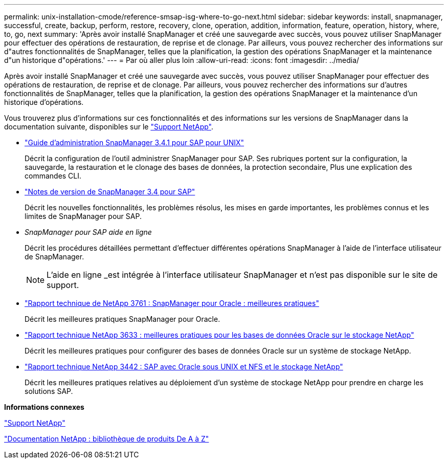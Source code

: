---
permalink: unix-installation-cmode/reference-smsap-isg-where-to-go-next.html 
sidebar: sidebar 
keywords: install, snapmanager, successful, create, backup, perform, restore, recovery, clone, operation, addition, information, feature, operation, history, where, to, go, next 
summary: 'Après avoir installé SnapManager et créé une sauvegarde avec succès, vous pouvez utiliser SnapManager pour effectuer des opérations de restauration, de reprise et de clonage. Par ailleurs, vous pouvez rechercher des informations sur d"autres fonctionnalités de SnapManager, telles que la planification, la gestion des opérations SnapManager et la maintenance d"un historique d"opérations.' 
---
= Par où aller plus loin
:allow-uri-read: 
:icons: font
:imagesdir: ../media/


[role="lead"]
Après avoir installé SnapManager et créé une sauvegarde avec succès, vous pouvez utiliser SnapManager pour effectuer des opérations de restauration, de reprise et de clonage. Par ailleurs, vous pouvez rechercher des informations sur d'autres fonctionnalités de SnapManager, telles que la planification, la gestion des opérations SnapManager et la maintenance d'un historique d'opérations.

Vous trouverez plus d'informations sur ces fonctionnalités et des informations sur les versions de SnapManager dans la documentation suivante, disponibles sur le http://mysupport.netapp.com["Support NetApp"^].

* https://library.netapp.com/ecm/ecm_download_file/ECMP12481453["Guide d'administration SnapManager 3.4.1 pour SAP pour UNIX"^]
+
Décrit la configuration de l'outil administrer SnapManager pour SAP. Ses rubriques portent sur la configuration, la sauvegarde, la restauration et le clonage des bases de données, la protection secondaire, Plus une explication des commandes CLI.

* https://library.netapp.com/ecm/ecm_download_file/ECMP12481455["Notes de version de SnapManager 3.4 pour SAP"^]
+
Décrit les nouvelles fonctionnalités, les problèmes résolus, les mises en garde importantes, les problèmes connus et les limites de SnapManager pour SAP.

* _SnapManager pour SAP aide en ligne_
+
Décrit les procédures détaillées permettant d'effectuer différentes opérations SnapManager à l'aide de l'interface utilisateur de SnapManager.

+

NOTE: L'aide en ligne _est intégrée à l'interface utilisateur SnapManager et n'est pas disponible sur le site de support.

* http://www.netapp.com/us/media/tr-3761.pdf["Rapport technique de NetApp 3761 : SnapManager pour Oracle : meilleures pratiques"^]
+
Décrit les meilleures pratiques SnapManager pour Oracle.

* http://www.netapp.com/us/media/tr-3633.pdf["Rapport technique NetApp 3633 : meilleures pratiques pour les bases de données Oracle sur le stockage NetApp"^]
+
Décrit les meilleures pratiques pour configurer des bases de données Oracle sur un système de stockage NetApp.

* http://www.netapp.com/us/media/tr-3442.pdf["Rapport technique NetApp 3442 : SAP avec Oracle sous UNIX et NFS et le stockage NetApp"^]
+
Décrit les meilleures pratiques relatives au déploiement d'un système de stockage NetApp pour prendre en charge les solutions SAP.



*Informations connexes*

http://mysupport.netapp.com["Support NetApp"^]

http://mysupport.netapp.com/documentation/productsatoz/index.html["Documentation NetApp : bibliothèque de produits De A à Z"^]
